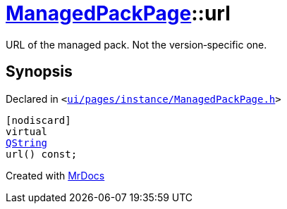 [#ManagedPackPage-url]
= xref:ManagedPackPage.adoc[ManagedPackPage]::url
:relfileprefix: ../
:mrdocs:


URL of the managed pack&period;
Not the version&hyphen;specific one&period;



== Synopsis

Declared in `&lt;https://github.com/PrismLauncher/PrismLauncher/blob/develop/launcher/ui/pages/instance/ManagedPackPage.h#L58[ui&sol;pages&sol;instance&sol;ManagedPackPage&period;h]&gt;`

[source,cpp,subs="verbatim,replacements,macros,-callouts"]
----
[nodiscard]
virtual
xref:QString.adoc[QString]
url() const;
----



[.small]#Created with https://www.mrdocs.com[MrDocs]#
